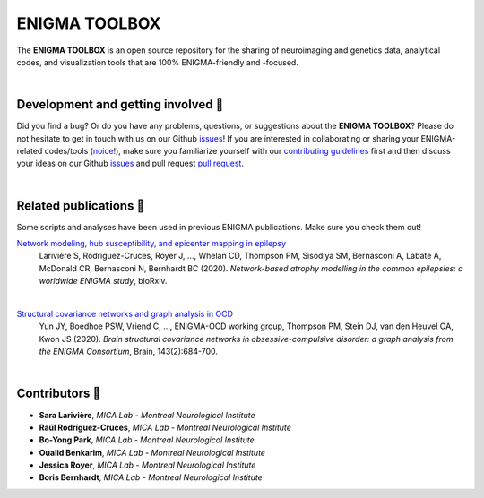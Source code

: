=======================
ENIGMA TOOLBOX
=======================

The **ENIGMA TOOLBOX** is an open source repository for the sharing of neuroimaging and genetics data, 
analytical codes, and visualization tools that are 100% ENIGMA-friendly and -focused.


|


Development and getting involved 🔧 
---------------------------------------------
Did you find a bug? Or do you have any problems, questions, or suggestions about the **ENIGMA TOOLBOX**?
Please do not hesitate to get in touch with us on our Github `issues <https://github.com/MICA-MNI/ENIGMA/issues>`_! 
If you are interested in collaborating or sharing your ENIGMA-related codes/tools (`noice <https://www.urbandictionary.com/define.php?term=noice>`_!), 
make sure you familiarize yourself with our `contributing guidelines <https://github.com/MICA-MNI/ENIGMA/blob/master/CONTRIBUTING.md>`_ 
first and then discuss your ideas on our Github `issues <https://github.com/MICA-MNI/ENIGMA/issues>`_ and 
pull request `pull request <https://github.com/MICA-MNI/ENIGMA/pulls>`_.


|


Related publications 📝
----------------------------

Some scripts and analyses have been used in previous ENIGMA publications. Make sure you check them out!

`Network modeling, hub susceptibility, and epicenter mapping in epilepsy <https://www.biorxiv.org/content/10.1101/2020.05.04.076836v1>`_
    Larivière S, Rodríguez-Cruces, Royer J, ..., Whelan CD, Thompson PM, Sisodiya SM, Bernasconi A, Labate A, McDonald CR, Bernasconi N, Bernhardt BC (2020). 
    *Network-based atrophy modelling in the common epilepsies: a worldwide ENIGMA study*, bioRxiv.

.. image:: ./docs/source/pages/extrafigs/rdme_epi.png
    :scale: 50%
    :align: center


|


`Structural covariance networks and graph analysis in OCD <https://academic.oup.com/brain/article/143/2/684/5732968>`_
    Yun JY, Boedhoe PSW, Vriend C, ..., ENIGMA-OCD working group, Thompson PM, Stein DJ, van den Heuvel OA, Kwon JS (2020). 
    *Brain structural covariance networks in obsessive-compulsive disorder: a graph analysis from the ENIGMA Consortium*, Brain, 143(2):684-700.

.. image:: ./docs/source/pages/extrafigs/rdme_ocd.png
    :scale: 50%
    :align: center


|


Contributors 🦀
-----------------------

- **Sara Larivière**, *MICA Lab - Montreal Neurological Institute*
- **Raúl Rodríguez-Cruces**, *MICA Lab - Montreal Neurological Institute*
- **Bo-Yong Park**, *MICA Lab - Montreal Neurological Institute*
- **Oualid Benkarim**, *MICA Lab - Montreal Neurological Institute*
- **Jessica Royer**, *MICA Lab - Montreal Neurological Institute*
- **Boris Bernhardt**, *MICA Lab - Montreal Neurological Institute*

